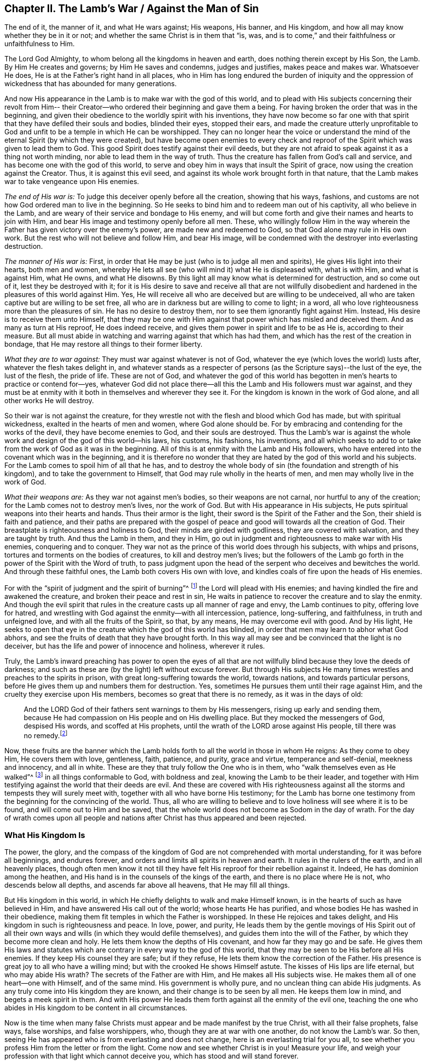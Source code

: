 == Chapter II. The Lamb's War / Against the Man of Sin

[.chapter-subtitle--blurb]
The end of it, the manner of it, and what He wars against; His weapons, His banner,
and His kingdom, and how all may know whether they be in it or not;
and whether the same Christ is in them that
"`is, was, and is to come,`" and their faithfulness or unfaithfulness to Him.

The Lord God Almighty, to whom belong all the kingdoms in heaven and earth,
does nothing therein except by His Son, the Lamb.
By Him He creates and governs; by Him He saves and condemns, judges and justifies,
makes peace and makes war.
Whatsoever He does, He is at the Father's right hand in all places,
who in Him has long endured the burden of iniquity and the oppression
of wickedness that has abounded for many generations.

And now His appearance in the Lamb is to make war with the god of this world,
and to plead with His subjects concerning their revolt from Him--
their Creator--who ordered their beginning and gave them a being.
For having broken the order that was in the beginning,
and given their obedience to the worldly spirit with his inventions,
they have now become so far one with that spirit
that they have defiled their souls and bodies,
blinded their eyes, stopped their ears,
and made the creature utterly unprofitable to God and
unfit to be a temple in which He can be worshipped.
They can no longer hear the voice or understand the
mind of the eternal Spirit (by which they were created),
but have become open enemies to every check and reproof
of the Spirit which was given to lead them to God.
This good Spirit does testify against their evil deeds,
but they are not afraid to speak against it as a thing not worth minding,
nor able to lead them in the way of truth.
Thus the creature has fallen from God's call and service,
and has become one with the god of this world,
to serve and obey him in ways that insult the Spirit of grace,
now using the creation against the Creator.
Thus, it is against this evil seed,
and against its whole work brought forth in that nature,
that the Lamb makes war to take vengeance upon His enemies.

[.offset]
_The end of His war is:_ To judge this deceiver openly before all the creation,
showing that his ways, fashions,
and customs are not how God ordered man to live in the beginning.
So He seeks to bind him and to redeem man out of his captivity,
all who believe in the Lamb, and are weary of their service and bondage to His enemy,
and will but come forth and give their names and hearts to join with Him,
and bear His image and testimony openly before all men.
These, who willingly follow Him in the way wherein the
Father has given victory over the enemy's power,
are made new and redeemed to God, so that God alone may rule in His own work.
But the rest who will not believe and follow Him, and bear His image,
will be condemned with the destroyer into everlasting destruction.

[.offset]
_The manner of His war is:_ First,
in order that He may be just (who is to judge all men and spirits),
He gives His light into their hearts, both men and women,
whereby He lets all see (who will mind it) what He is displeased with, what is with Him,
and what is against Him, what He owns, and what He disowns.
By this light all may know what is determined for destruction, and so come out of it,
lest they be destroyed with it;
for it is His desire to save and receive all that are not willfully
disobedient and hardened in the pleasures of this world against Him.
Yes, He will receive all who are deceived but are willing to be undeceived,
all who are taken captive but are willing to be set free,
all who are in darkness but are willing to come to light; in a word,
all who love righteousness more than the pleasures of sin.
He has no desire to destroy them, nor to see them ignorantly fight against Him.
Instead, His desire is to receive them unto Himself,
that they may be one with Him against that power which has misled and deceived them.
And as many as turn at His reproof, He does indeed receive,
and gives them power in spirit and life to be as He is, according to their measure.
But all must abide in watching and warring against that which has had them,
and which has the rest of the creation in bondage,
that He may restore all things to their former liberty.

[.offset]
_What they are to war against:_ They must war against whatever is not of God,
whatever the eye (which loves the world) lusts after,
whatever the flesh takes delight in,
and whatever stands as a respecter of persons (as the
Scripture says)--the lust of the eye,
the lust of the flesh, the pride of life.
These are not of God,
and whatever the god of this world has begotten
in men's hearts to practice or contend for--yes,
whatever God did not place there--all this the Lamb and His followers must war against,
and they must be at enmity with it both in themselves and wherever they see it.
For the kingdom is known in the work of God alone, and all other works He will destroy.

So their war is not against the creature,
for they wrestle not with the flesh and blood which God has made,
but with spiritual wickedness, exalted in the hearts of men and women,
where God alone should be.
For by embracing and contending for the works of the devil,
they have become enemies to God, and their souls are destroyed.
Thus the Lamb's war is against the whole work
and design of the god of this world--his laws,
his customs, his fashions, his inventions,
and all which seeks to add to or take from the work of God as it was in the beginning.
All of this is at enmity with the Lamb and His followers,
who have entered into the covenant which was in the beginning,
and it is therefore no wonder that they are
hated by the god of this world and his subjects.
For the Lamb comes to spoil him of all that he has,
and to destroy the whole body of sin (the foundation and strength of his kingdom),
and to take the government to Himself, that God may rule wholly in the hearts of men,
and men may wholly live in the work of God.

[.offset]
_What their weapons are:_ As they war not against men's bodies,
so their weapons are not carnal, nor hurtful to any of the creation;
for the Lamb comes not to destroy men's lives, nor the work of God.
But with His appearance in His subjects,
He puts spiritual weapons into their hearts and hands.
Thus their armor is the light, their sword is the Spirit of the Father and the Son,
their shield is faith and patience,
and their paths are prepared with the gospel of peace
and good will towards all the creation of God.
Their breastplate is righteousness and holiness to God,
their minds are girded with godliness, they are covered with salvation,
and they are taught by truth.
And thus the Lamb in them, and they in Him,
go out in judgment and righteousness to make war with His enemies,
conquering and to conquer.
They war not as the prince of this world does through his subjects,
with whips and prisons, tortures and torments on the bodies of creatures,
to kill and destroy men's lives;
but the followers of the Lamb go forth in the power of the Spirit with the Word of truth,
to pass judgment upon the head of the serpent who deceives and bewitches the world.
And through these faithful ones, the Lamb both covers His own with love,
and kindles coals of fire upon the heads of His enemies.

For with the "`spirit of judgment and the spirit of burning`"^
footnote:[Isaiah 4:4]
the Lord will plead with His enemies;
and having kindled the fire and awakened the creature,
and broken their peace and rest in sin,
He waits in patience to recover the creature and to slay the enmity.
And though the evil spirit that rules in the
creature casts up all manner of rage and envy,
the Lamb continues to pity, offering love for hatred,
and wrestling with God against the enmity--with all intercession, patience,
long-suffering, and faithfulness, in truth and unfeigned love,
and with all the fruits of the Spirit, so that, by any means,
He may overcome evil with good.
And by His light,
He seeks to open that eye in the creature which the god of this world has blinded,
in order that men may learn to abhor what God abhors,
and see the fruits of death that they have brought forth.
In this way all may see and be convinced that the light is no deceiver,
but has the life and power of innocence and holiness, wherever it rules.

Truly,
the Lamb's inward preaching has power to open the eyes of all that
are not willfully blind because they love the deeds of darkness;
and such as these are (by the light) left without excuse forever.
But through His subjects He many times wrestles and preaches to the spirits in prison,
with great long-suffering towards the world, towards nations,
and towards particular persons, before He gives them up and numbers them for destruction.
Yes, sometimes He pursues them until their rage against Him,
and the cruelty they exercise upon His members, becomes so great that there is no remedy,
as it was in the days of old:

[quote]
____
And the LORD God of their fathers sent warnings to them by His messengers,
rising up early and sending them,
because He had compassion on His people and on His dwelling place.
But they mocked the messengers of God, despised His words, and scoffed at His prophets,
until the wrath of the LORD arose against His people,
till there was no remedy.footnote:[2 Chronicles 36:15-16]
____

Now, these fruits are the banner which the Lamb holds forth
to all the world in those in whom He reigns:
As they come to obey Him, He covers them with love, gentleness, faith, patience,
and purity, grace and virtue, temperance and self-denial, meekness and innocency,
and all in white.
These are they that truly follow the One who is in them,
who "`walk themselves even as He walked`"^
footnote:[1 John 2:6]
in all things conformable to God, with boldness and zeal,
knowing the Lamb to be their leader,
and together with Him testifying against the world that their deeds are evil.
And these are covered with His righteousness against
all the storms and tempests they will surely meet with,
together with all who have borne His testimony;
for the Lamb has borne one testimony from the beginning for the convincing of the world.
Thus, all who are willing to believe and to love holiness will see where it is to be found,
and will come out to Him and be saved,
that the whole world does not become as Sodom in the day of wrath.
For the day of wrath comes upon all people and nations
after Christ has thus appeared and been rejected.

=== What His Kingdom Is

The power, the glory,
and the compass of the kingdom of God are not comprehended with mortal understanding,
for it was before all beginnings, and endures forever,
and orders and limits all spirits in heaven and earth.
It rules in the rulers of the earth, and in all heavenly places,
though often men know it not till they have felt
His reproof for their rebellion against it.
Indeed, He has dominion among the heathen,
and His hand is in the counsels of the kings of the earth,
and there is no place where He is not, who descends below all depths,
and ascends far above all heavens, that He may fill all things.

But His kingdom in this world,
in which He chiefly delights to walk and make Himself known,
is in the hearts of such as have believed in Him,
and have answered His call out of the world; whose hearts He has purified,
and whose bodies He has washed in their obedience,
making them fit temples in which the Father is worshipped.
In these He rejoices and takes delight,
and His kingdom in such is righteousness and peace.
In love, power, and purity,
He leads them by the gentle movings of His Spirit out of all their
own ways and wills (in which they would defile themselves),
and guides them into the will of the Father, by which they become more clean and holy.
He lets them know the depths of His covenant, and how far they may go and be safe.
He gives them His laws and statutes which are
contrary in every way to the god of this world,
that they may be seen to be His before all His enemies.
If they keep His counsel they are safe; but if they refuse,
He lets them know the correction of the Father.
His presence is great joy to all who have a willing mind;
but with the crooked He shows Himself astute.
The kisses of His lips are life eternal, but who may abide His wrath?
The secrets of the Father are with Him, and He makes all His subjects wise.
He makes them all of one heart--one with Himself, and of the same mind.
His government is wholly pure, and no unclean thing can abide His judgments.
As any truly come into His kingdom they are known,
and their change is to be seen by all men.
He keeps them low in mind, and begets a meek spirit in them.
And with His power He leads them forth against all the enmity of the evil one,
teaching the one who abides in His kingdom to be content in all circumstances.

Now is the time when many false Christs must
appear and be made manifest by the true Christ,
with all their false prophets, false ways, false worships, and false worshippers, who,
though they are at war with one another, do not know the Lamb's war.
So then, seeing He has appeared who is from everlasting and does not change,
here is an everlasting trial for you all,
to see whether you profess Him from the letter or from the light.
Come now and see whether Christ is in you!
Measure your life, and weigh your profession with that light which cannot deceive you,
which has stood and will stand forever.

In all truth, before God and before your own souls,
prove your work while there is time, lest you and your work perish together.
First, see if your Christ is the same that was from everlasting to everlasting,
or if He changes according to the times: in times of life and death, peace and wars,
in reigning and in suffering, etc.
And if indeed you have found the true Christ,
then prove your faithfulness to Him in all things.
Does He whom you obey as your leader lead you out to war against this world,
and all the pride and glory, fashions and customs, loves and pleasures,
and whatever else is not of God?
Does He lead you to give up your lives unto death,
rather than knowingly yield your obedience to sin?
Does He justify any life in you now besides what He justified in the prophets, apostles,
and saints of old?
Does He give His subjects liberty now to bow to the god of this world and his ways
in things which He has forbidden in the saints of old (for the denying of which,
many both then and now have suffered)?
Is He at peace in you while you live in fleshly pleasures or
find fellowship with the unclean spirits that are in the world?
Does He not lead out of the world, and to strive against it in watchings, fastings,
prayers, and strong cries to the Father,
that you and others may be kept and delivered from the bondage and pollutions of it?
Is this the kingdom you have found in yourselves?

And does He give out the same spiritual laws against
all the ways and customs of the man of sin in you,
as He has done in His subjects in all ages?
Does He beget in your hearts a new nature that is contrary to the world's nature,
motions, and delights in all things,
whereby He works out the old nature which inclines to
the world and can be at peace with it?
Is your peace now wholly in Him, and is that which crucifies the world to you,
and you to it, your true joy and delight?
Has He called you out of this world to bear His name before its powers,
putting His testimony into your hearts,
and the same weapons into your hands that were used by
the saints of old against the powers of darkness,
whereby you find power to overcome evil with good?
Indeed, there are many other fruits which He has always brought forth in His chosen ones,
whereby they were known to be in Him, and He in them,
for which reason the world has hated them.
And by all of these you may clearly know if He is the
same in you today as He was yesterday in His people,
and will be forever.
For the Lamb does not change, nor conform to the world or the will of any creature,
but rather changes all His followers till they become like Him in all things;
for they must bear His name and image before all men and spirits.

Does it not greatly concern you to try your state,
seeing how all must soon give an account for their lives and service?
Or have you gone out like the beast of the field,
regarding nothing but your bellies and your pleasure?
Do you spend your time and strength in watching and praying to
the Father of spirits for yourselves and the people of God,
that they may be kept in the time of temptation and the assaults of
the evil one (who seeks his advantage on weaker brethren)?
Do you pray for your enemies, that they may be delivered from under his power,
who are captivated by him to do his will, to fulfill his lusts and envy,
and satisfy his wrath upon the innocent?
And do you deny yourselves of pleasures, profits, ease and liberty,
that you may hold forth a chaste conduct in the power and life of gentleness, meekness,
faithfulness and truth?
Is your conscience void of offense towards God and all men so
that thereby you may shine forth in righteousness,
and convince the enemies whom you pray for,
thus following the One who laid down His life for His enemies?
Is this your war, and are these your weapons?
Is this your calling, and are you faithful to Him that has called you,
so that you can by no means bow to the god of this world, nor his ways,
even to save your lives or credit or estates in the world?
And yet can you serve the lowest creature in the way of God,
though it mean the loss of all?

I beseech you, be faithful to your own souls and consider:
Do you find something in you that calls or moves in this way,
or reproves you for the contrary?
If there is, are you one who quenches this Spirit, closes your eyes,
and denies the Lamb's call against your own life?
And if there is not, is not your profession of Christ a lie?
Are you not dead members, cut off from Him, and without God in the world?
O that you would prove yourselves!
For there are many deceitful workers in this day of His appearance,
who do the work of the Lord negligently and deceitfully,
doing their own work instead of His.
And there are many who are called, and who abide for a while,
but in the time of hardship prove deceitful,
and return to serve and take pleasure in the world.
Others are called and convinced, but come only halfway out of the world,
as far as they can without loss or shame,
but keep their covenant with it in whatever makes most for their gain, credit,
or earthly advantage.
Still others have answered their call,
and been faithful in the covenant of the Lamb against
the prince of this world so far as they have seen,
but not staying on the watch against the enemy,
and not keeping low in the fear and zealous in the light,
have allowed their simplicity to be deceived,
and are led back into the old beggarly rudiments of the world again,
taking for their perfection and growth what they once had vomited up.
These expect great things in their work, but they are blinder than the rest,
and more to be pitied, because their simplicity is deceived and lost.
And there are many other grounds that do not bring forth fruit unto perfection,
who are not found faithful to Him that has called them,
and so it is now true that "`many are called, but few are chosen`"^
footnote:[Matthew 20:16; 22:14]
and faithful.
Many are ashamed at the Lamb's appearance,
for it is so low and weak and poor and contemptible,
and others are afraid when they see so great a power against Him.
And many are at work in their imaginations seeking to understand the kingdom,
and get power over sin, and find peace of conscience,
but few will deny all to be led by the Lamb in a way they know not,
to bear His testimony and His mark against the world, and to suffer for it with Him.

Now deceit has taught you to say (and maybe you think it true),
'God forbid but that I should suffer with Christ until
death!' But come to the trial in deed and truth!
Does He not suffer in the heart of man under all the pride and pleasures of the flesh,
and by all manner of excess and customs and
fashions which are not of God but of the world?
Are not all things against Him which are not of Him and of the Father?
Are not the lust of the eye, the lust of the flesh,
and the pride of life His oppressors in man?
And you who live in these things,
and in the world's fashions (and even contend for them),
are you truly suffering with Him because of them, and warring with Him against them?
For then you would be weary of them, and cease to practice and plead for them against Him.
But this you will find to be true in the end:
you cannot both suffer with Him and serve His enemies.

Oh, all you hearers of sermons of every sort,
how long will it be before you hearken to what the Lord says in your own souls,
who is no respecter of persons?
For He rejects all who bear not the image of His son in well-doing,
though they sacrifice with Cain, or pray in tears with Esau.
Oh that with the light of Christ in your own hearts you would see how
the world's lusts have spoiled your souls of the heavenly image,
and the spirit of the world has captivated your minds to itself and its likeness;
and how you lie dead in sin, covered with earth, and daubed over with the words of men.
Oh that you would awake before wrath awakes you, and put on the armor of God,
not relying any longer on men who beat the air to fight your battles,
against an enemy who has already gotten into your hearts.
But, as soldiers of Christ,
may you all come to use spiritual weapons against all
spiritual wickedness that is exalted in the temple of God,
for this fills the heart with wicked and worldly encumbrances
so that you can neither see nor serve the Lord.

With these spiritual weapons,
every thought is to be taken captive to the obedience of Christ.
This is the true warfare,
and it is "`mighty through God to the casting down of every
stronghold`" of the man of sin in you--"`being ready to punish
all disobedience when your obedience is fulfilled;`"^
footnote:[2 Corinthians 10:4-6]
for whatever will not be led by the Spirit of God is for condemnation.
These weapons alone are effectual toward cleansing the heart
from all that rises up against the life and knowledge of God,
for they make way for His appearance by the power of Christ--
His light and life--which no man's words have power to do.
And blessed are they who feel and find this treasure working in their earthen vessel,
for such shall approve their own work to God, and have praise from Him and not from men.
Thus you will come to see what others have said in Scripture
concerning "`the Lamb of God who takes away the sins of the world,`"^
footnote:[John 1:29]
for you will savingly feel the power of His cross, His death and resurrection,
and the everlasting purity of His life,
to which the eternal love of the Father flows freely.

Called, chosen, and faithful are the servants and subjects of Christ's kingdom,
in whom (at this day) He wages war against the prince of this world,
the beast and false prophet,
and all that serve under Satan's dominion and obey the laws he has set up.

Now, you that cry,
"`The kingdoms of the world have become the kingdoms of the Lord and of His Christ;`"^
footnote:[Revelation 11:15]
see that this be true in you, and that you do not lie to yourselves.
You must know the Lamb's war before you can witness His kingdom,
and "`those who are with Him are called, chosen, and faithful.`"^
footnote:[Revelation 17:14]
He that preaches the kingdom of Christ in words, without knowing the victory,
is the thief that goes before Christ.
So take heed that your own words do not condemn you;
but mind your calling and how you have answered it,
and whether you have been faithful in the war unto which you have been called.
For Christ has a war with His enemies,
and He calls His subjects to serve Him therein
against all the powers of darkness in this world.
He will overturn all things of this old world--all of its ways and fashions--
and will make all things new which the god of this world has polluted.
For in these things the children of the devil have corrupted themselves,
and served the devourer by following their lusts.
And it is against such things that the Lamb makes war in whomsoever He appears.
Yes, He calls all men to join to Himself, in heart and mind and with all of their might.
And for this end He has lit His candle in their hearts,
that they may find out every secret evil that the man of sin has there treasured up,
even the thoughts and intents of the heart.
There He will cast out the strong man with all his stuff,
and subject the creature wholly to Himself, that He may form a new man, a new heart,
new thoughts, and a new obedience, in a new way,
in all things therein to reign--and this is the kingdom of God.

Now many are called to this war, but few are chosen and faithful.
They that are faithful in their calling, these He chooses, and in them He reigns,
and with them He makes war against His enemies on every side,
under whatsoever banner they appear.
The sword of His Spirit He has put into their hand, and His Word is in their mouth,
and with these they make war with all the world,
even all that will not be subject to Him; and indeed, the world is at war with them.
And he that is faithful will make no peace or agreement,
neither will he bow or yield till there be a subjection to Christ.
These are faithful to Him that has called them.

So you that are great in words, prove yourselves,
whether you are truly in His kingdom and among His subjects!
For if you are, you are at work with Him in this His day,
in which He is coming "`in thousands of His saints, to take vengeance`"^
footnote:[Jude 1:14-15, Literal Translation]
into His hands, and inflict it upon His enemies.
But you who are asleep and at ease in the flesh,
at peace in the world's ways and fashions,
which are invented and maintained by the man of sin--you are not of His kingdom.

But you will say, "`God is love, and we are commanded to love all,
and seek peace with all, etc.`"
I say, is God's love in you different than it has ever been in Christ and all His saints,
whom the world ever hated, but whom God loved,
and in whom He testified against the world even unto bonds, persecution, and death?
Were not these in God's love?
Did they not keep His commandments?
And will you take their words in your mouths and condemn their lives by your practices?

The Lamb's war is not against the creation, for then His weapons would be carnal,
like the weapons of the worldly spirits.
But "`we wrestle not with flesh and blood,`"^
footnote:[Ephesians 6:12]
nor against the creation of God.
No, the creation we love;
but we fight against the spiritual powers of wickedness which war against God
_in the creation_ and take it captive into lusts which war against the soul,
so that the creature may be delivered into the liberty prepared for the sons of God.
And this war is not contrary to love, nor contrary to everlasting peace,
for without it there could be no true love or lasting peace.
Indeed, it is our love to God and man that constrains us to be faithful in this war.

But the love of God is not to that seed of bondage,
nor did He ever command you to seek the peace of that seed;
"`for the friendship with the world is enmity with God,`"^
footnote:[James 4:4]
as the Scripture says.
And had you not fallen into self-love (which is utterly blind as to the love of God),
you would see a great difference between the creature and the seed
which keeps the creature in bondage and out of the love of God.
Can you love that evil seed and not hate the creature, and God also?
All who know the Lamb's battles, who are in the true love of God, know these things well.

For does not the spirit of pride, gluttony, drunkenness, pleasures,
envy and strife, keep the creature (who you should love,
according to God's command) in bondage?
Does not the creature groan to be delivered from the vanity,
customs and fashions of this generation?
And is not the whole time of man taken up in the service of lusts and inventions
which the man of sin has conceived--inventions in foods and drinks,
in apparel, in worship, in sports and pleasures,
etc.? Is not the whole of creation captivated under this spirit of harlotry,
so that a man's whole life is often spent in vain?
Alas, men and women come into the world and depart out of it again as
though they were made for no other end but vanity and selfishness;
scarce one in ten thousand knows any call from God to serve Him,
or has an ear to hear that voice.
And if any do hear and obey, the world concludes them deceived,
and is ready to devour them because they testify
against the evils which destroy men's souls,
and make void man's service to his creator and devour the creation.

And can you love this spirit, bow and conform to it,
or allow it to reign in yourselves or your brethren,
and still pretend to seek love and peace, and to obey God's commands,
boasting in lofty words about Christ's kingdom?
And do you count it a low and foolish thing when men faithfully and
zealously bear their testimony for God against these evils?
Will not God eventually find you out,
and expose your deceit and unfaithfulness in your generation?
Will He not break your peace and annul the covenant you are making
with the world to settle yourselves in ease and pleasure?
Will He not bring you out with true judgment,
wherein it will be seen of what nature your love is, and whose kingdom you are in,
and who it is that you love and serve?

The Day has dawned, and the Sun has risen for many, and it shall not set,
nor cease its course,
until He has rightly divided between the precious seed
and the children of harlotry and deceit.
And now the holy seed is called forth to appear with its banner against the man of sin,
and with "`the sword of His mouth He makes war,`"^
footnote:[Revelation 2:16]
and "`with the spirit of judgment and the spirit of burning`"^
footnote:[Isaiah 4:4]
He consumes all that is filthy and unclean.
And all that are faithful have their armor on,
ready day and night to follow the Lamb as He moves,
counting nothing too hard if they may preach reconciliation between God and
the creature to those who have fallen to the prince of the world,
and been led captive according to his will.
And this is love indeed to lay down all for such as are yet enemies.

Oh, perilous times have come!
Now is the earth and the air corrupted and filled with violence and deceit,
and ungodliness abounds everywhere.
Satan is loosed and has gone forth to deceive;
multitudes of spirits are sent abroad and have power
given them to enter all who dwell in the earth,
who inhabit dark places, who love not the light.
Woe to the world; woe to all who have treasured up wickedness in themselves!
For Satan will seek out his own in them,
and his vessels will be filled--filled with wrath, filled with pride, filled with lust,
covetousness, and all manner of unrighteousness.
Every bottle must be filled, that the Potter may dash them one against another.
Woe to the drunken nations whose uncleanness is in their streets; yes,
whose streets are filled with pride, filled with oppression and deceit, lying,
swearing and cursed speaking.
Their filth is vomited out openly and yet they are not ashamed.
Vanity and folly have become their glory, wickedness shines boldly,
not in a corner but in the broad places of the streets.

Alas, there is no safety for any who look outward,
for sin lies at the door ready to enter!
And now the watchmen are blind (having become enemies to the light),
so that the house is easily filled with evil spirits.
Legions of devils may enter and inhabit the darkness--proud spirits, lying spirits,
flattering spirits, deceitful spirits of all sorts, which, being let in,
work in the vessel according to their several natures.
Yes, they work the works of their father the devil,
holding forth his image to all that look outward,
tempting all in order to enlarge his kingdom.
For when the lust of man looks outward,
then pride calls and holds forth an object to the eye, which being let in,
conceives and grows until it can bring forth its own increase,
and become a tempter to others.
Vanity calls out from the devil's treasury to all that pass by!
Spiritual harlotry cries aloud in the streets to
entice the simple and defile the virgins,
seeking to pollute the chaste spirit and corrupt the mind from God.

It is only by watching in the light with diligence, faithfulness and patience,
that the enemy is kept out, and his seed is killed within.
But while the root of pride and lust remains within,
it is fed by fetching in more of its own kind from without.
But the faithful watch allows him no passage--
neither in nor out--and so his supply is cut off,
and the seed of the evildoer is kept in captivity,
and the devil cannot come to relieve his own.
For, notwithstanding "`a man's enemies are those in his own house`"^
footnote:[Matthew 10:36]
(which is the case with all until they be truly dead and buried),
yet a faithful watch in the light will keep the soul from being deceived.
And though the tempter will seek to draw out the mind with all
his wiles and subtlety that he may come into his own,
yet into the light he cannot enter.
So he that dwells in the light dwells in God and has immortality for his defense.
Such as these hold fast to the Head, and feel His power of meekness, truth, peace, love,
and patience; and learning to stay their heart and mind on Him,
they are not tempted to depart.
For Christ is given by the Father to be head to the "`church which is in God,`"^
footnote:[1 Thessalonians 1:1; 2 Thessalonians 1:1]
which dwells in the light,
and He is over all principalities and powers and all spiritual wickedness.
This is the Savior, and is that name and nature to which
"`every knee must bow, and every tongue confess,`"^
footnote:[Romans 14:11]
and all who put Him on in truth and righteousness put on immortality,
eternal life, and freedom.
